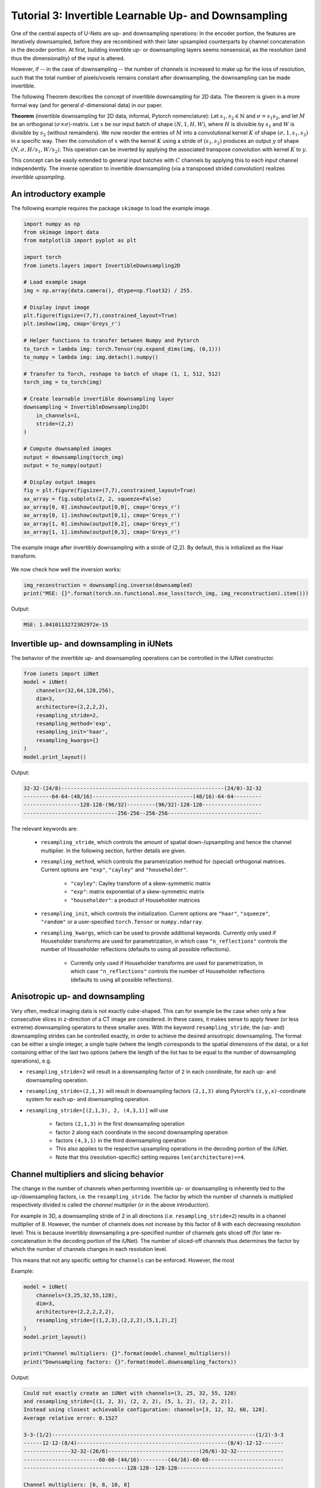 =====================================================
Tutorial 3: Invertible Learnable Up- and Downsampling
=====================================================

One of the central aspects of U-Nets are up- and downsampling operations: In the
encoder portion, the features are iteratively downsampled, before they are
recombined with their later upsampled counterparts by channel concatenation in
the decoder portion. At first, building invertible up- or downsampling layers
seems nonsensical, as the resolution (and thus the dimensionality) of the input
is altered.

However, if -- in the case of downsampling -- the number of channels is
increased to make up for the loss of resolution, such that the total number of
pixels/voxels remains constant after downsampling, the downsampling can be made
invertible.

The following Theorem describes the concept of invertible downsampling for
2D data. The theorem is given in a more formal way (and for general
:math:`d`-dimensional data) in our paper.

**Theorem** (invertible downsampling for 2D data, informal, Pytorch
nomenclature): Let :math:`s_1, s_2 \in \mathbb{N}` and :math:`\sigma = s_1 s_2`,
and let :math:`M` be an orthogonal :math:`(\sigma \times \sigma)`-matrix. Let
:math:`x` be our input batch of shape :math:`(N, 1, H, W)`, where :math:`H` is
divisible by :math:`s_1` and :math:`W` is divisible by :math:`s_2` (without
remainders). We now reorder the entries of :math:`M` into a convolutional kernel
:math:`K` of shape :math:`(\sigma, 1, s_1, s_2)` in a specific way. Then the
convolution of :math:`x` with the kernel :math:`K` using a stride of
:math:`(s_1,s_2)` produces an output :math:`y` of shape
:math:`(N, \sigma, H/s_1, W/s_2)`. This operation can be inverted by applying
the associated transpose convolution with kernel :math:`K` to :math:`y`.

This concept can be easily extended to general input batches with :math:`C`
channels by applying this to each input channel independently. The inverse
operation to invertible downsampling (via a transposed strided
convolution) realizes *invertible upsampling*.


An introductory example
-----------------------

The following example requires the package ``skimage`` to load the example
image.

.. code:: python

    import numpy as np
    from skimage import data
    from matplotlib import pyplot as plt

    import torch
    from iunets.layers import InvertibleDownsampling2D

    # Load example image
    img = np.array(data.camera(), dtype=np.float32) / 255.

    # Display input image
    plt.figure(figsize=(7,7),constrained_layout=True)
    plt.imshow(img, cmap='Greys_r')

    # Helper functions to transfer between Numpy and Pytorch
    to_torch = lambda img: torch.Tensor(np.expand_dims(img, (0,1)))
    to_numpy = lambda img: img.detach().numpy()

    # Transfer to Torch, reshape to batch of shape (1, 1, 512, 512)
    torch_img = to_torch(img)

    # Create learnable invertible downsampling layer
    downsampling = InvertibleDownsampling2D(
        in_channels=1,
        stride=(2,2)
    )

    # Compute downsampled images
    output = downsampling(torch_img)
    output = to_numpy(output)

    # Display output images
    fig = plt.figure(figsize=(7,7),constrained_layout=True)
    ax_array = fig.subplots(2, 2, squeeze=False)
    ax_array[0, 0].imshow(output[0,0], cmap='Greys_r')
    ax_array[0, 1].imshow(output[0,1], cmap='Greys_r')
    ax_array[1, 0].imshow(output[0,2], cmap='Greys_r')
    ax_array[1, 1].imshow(output[0,3], cmap='Greys_r')



.. figure:: img/camera_both.png
    :width: 800px
    :align: center
    :figclass: align-center

    The example image after invertibly downsampling with a stride of (2,2).
    By default, this is initialized as the Haar transform.

We now check how well the inversion works:

.. code:: python

    img_reconstruction = downsampling.inverse(downsampled)
    print("MSE: {}".format(torch.nn.functional.mse_loss(torch_img, img_reconstruction).item()))

Output:

.. code-block:: text

    MSE: 1.0410113272302972e-15


Invertible up- and downsampling in iUNets
-----------------------------------------
The behavior of the invertible up- and downsampling operations can be
controlled in the iUNet constructor.

.. code:: python

    from iunets import iUNet
    model = iUNet(
        channels=(32,64,128,256),
        dim=3,
        architecture=(2,2,2,2),
        resampling_stride=2,
        resampling_method='exp',
        resampling_init='haar',
        resampling_kwargs={}
    )
    model.print_layout()

Output:

.. code-block:: text

    32-32-(24/8)----------------------------------------------------(24/8)-32-32
    ---------64-64-(48/16)--------------------------------(48/16)-64-64---------
    ------------------128-128-(96/32)---------(96/32)-128-128-------------------
    ------------------------------256-256--256-256------------------------------

The relevant keywords are:

    * ``resampling_stride``, which controls the amount of spatial down-/upsampling and hence the channel multiplier. In the following section, further details are given.

    * ``resampling_method``, which controls the parametrization method for (special) orthogonal matrices. Current options are ``"exp"``, ``"cayley"`` and ``"householder"``.

        * ``"cayley"``: Cayley transform of a skew-symmetric matrix

        * ``"exp"``: matrix exponential of a skew-symmetric matrix

        * ``"householder"``: a product of Householder matrices

    * ``resampling_init``, which controls the initialization. Current options are ``"haar"``, ``"squeeze"``, ``"random"`` or a user-specified ``torch.Tensor`` or ``numpy.ndarray``.

    * ``resampling_kwargs``, which can be used to provide additional keywords. Currently only used if Householder transforms are used for parametrization, in which case ``"n_reflections"`` controls the number of Householder reflections (defaults to using all possible reflections).

        * Currently only used if Householder transforms are used for parametrization, in which case ``"n_reflections"`` controls the number of Householder reflections (defaults to using all possible reflections).


Anisotropic up- and downsampling
--------------------------------

Very often, medical imaging data is not exactly cube-shaped. This can for
example be the case when only a few consecutive slices in z-direction of a CT
image are considered. In these cases, it makes sense to apply fewer (or less
extreme) downsampling operators to these smaller axes. With the keyword
``resampling_stride``, the (up- and) downsampling strides can be controlled
exactly, in order to achieve the desired anisotropic downsampling.
The format can be either a single integer, a single tuple (where the
length corresponds to the spatial dimensions of the data), or a list
containing either of the last two options (where the length of the
list has to be equal to the number of downsampling operations), e.g.

* ``resampling_stride=2`` will result in a downsampling factor of ``2`` in each coordinate, for each up- and downsampling operation.

* ``resampling_stride=(2,1,3)`` will result in downsampling factors ``(2,1,3)`` along Pytorch's ``(z,y,x)``-coordinate system for each up- and downsampling operation.

* ``resampling_stride=[(2,1,3), 2, (4,3,1)]`` will use

    * factors ``(2,1,3)`` in the first downsampling operation

    * factor ``2`` along each coordinate in the second downsampling operation

    * factors ``(4,3,1)`` in the third downsampling operation

    * This also applies to the respective upsampling operations in the decoding portion of the iUNet.

    * Note that this (resolution-specific) setting requires ``len(architecture)==4``.


Channel multipliers and slicing behavior
----------------------------------------

The change in the number of channels when performing invertible up- or
downsampling is inherently tied to the up-/downsampling factors, i.e. the
``resampling_stride``. The factor by which the number of channels is multiplied
respectively divided is called the *channel multiplier* (:math:`\sigma` in the
above introduction).

For example in 3D, a downsampling stride of 2 in all directions (i.e.
``resampling_stride=2``) results in a channel multiplier of 8. However, the
number of channels does not increase by this factor of 8 with each decreasing
resolution level: This is because invertibly downsampling a pre-specified number
of channels gets sliced off (for later re-concatenation in the decoding portion
of the iUNet). The number of sliced-off channels thus determines the factor
by which the number of channels changes in each resolution level.

This means that not any specific setting for ``channels`` can be enforced.
However, the most

Example:

.. code:: python

    model = iUNet(
        channels=(3,25,32,55,128),
        dim=3,
        architecture=(2,2,2,2,2),
        resampling_stride=[(1,2,3),(2,2,2),(5,1,2),2]
    )
    model.print_layout()

    print("Channel multipliers: {}".format(model.channel_multipliers))
    print("Downsampling factors: {}".format(model.downsampling_factors))

Output:

.. code:: text

    Could not exactly create an iUNet with channels=(3, 25, 32, 55, 128)
    and resampling_stride=[(1, 2, 3), (2, 2, 2), (5, 1, 2), (2, 2, 2)].
    Instead using closest achievable configuration: channels=[3, 12, 32, 60, 128].
    Average relative error: 0.1527

    3-3-(1/2)-----------------------------------------------------------------(1/2)-3-3
    ------12-12-(8/4)------------------------------------------------(8/4)-12-12-------
    ---------------32-32-(26/6)-----------------------------(26/6)-32-32---------------
    ------------------------60-60-(44/16)---------(44/16)-60-60------------------------
    ---------------------------------128-128--128-128----------------------------------

    Channel multipliers: [6, 8, 10, 8]
    Downsampling factors: (20, 8, 24)

Here, the `channel multipliers` are the products of the resampling factors over
all spatial dimensions (e.g. ``1*2*3=6`` for the first downsampling operation),
whereas the `downsampling factors` denote, by how much the input data is
downsampled in total (e.g. ``1*2*5*2=20`` for the first coordinate).
